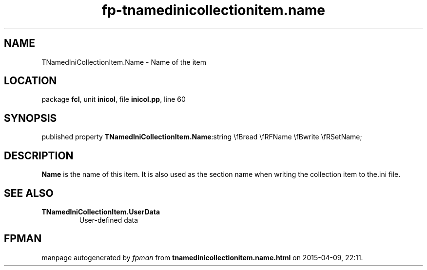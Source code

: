 .\" file autogenerated by fpman
.TH "fp-tnamedinicollectionitem.name" 3 "2014-03-14" "fpman" "Free Pascal Programmer's Manual"
.SH NAME
TNamedIniCollectionItem.Name - Name of the item
.SH LOCATION
package \fBfcl\fR, unit \fBinicol\fR, file \fBinicol.pp\fR, line 60
.SH SYNOPSIS
published property  \fBTNamedIniCollectionItem.Name\fR:string \\fBread \\fRFName \\fBwrite \\fRSetName;
.SH DESCRIPTION
\fBName\fR is the name of this item. It is also used as the section name when writing the collection item to the.ini file.


.SH SEE ALSO
.TP
.B TNamedIniCollectionItem.UserData
User-defined data

.SH FPMAN
manpage autogenerated by \fIfpman\fR from \fBtnamedinicollectionitem.name.html\fR on 2015-04-09, 22:11.

